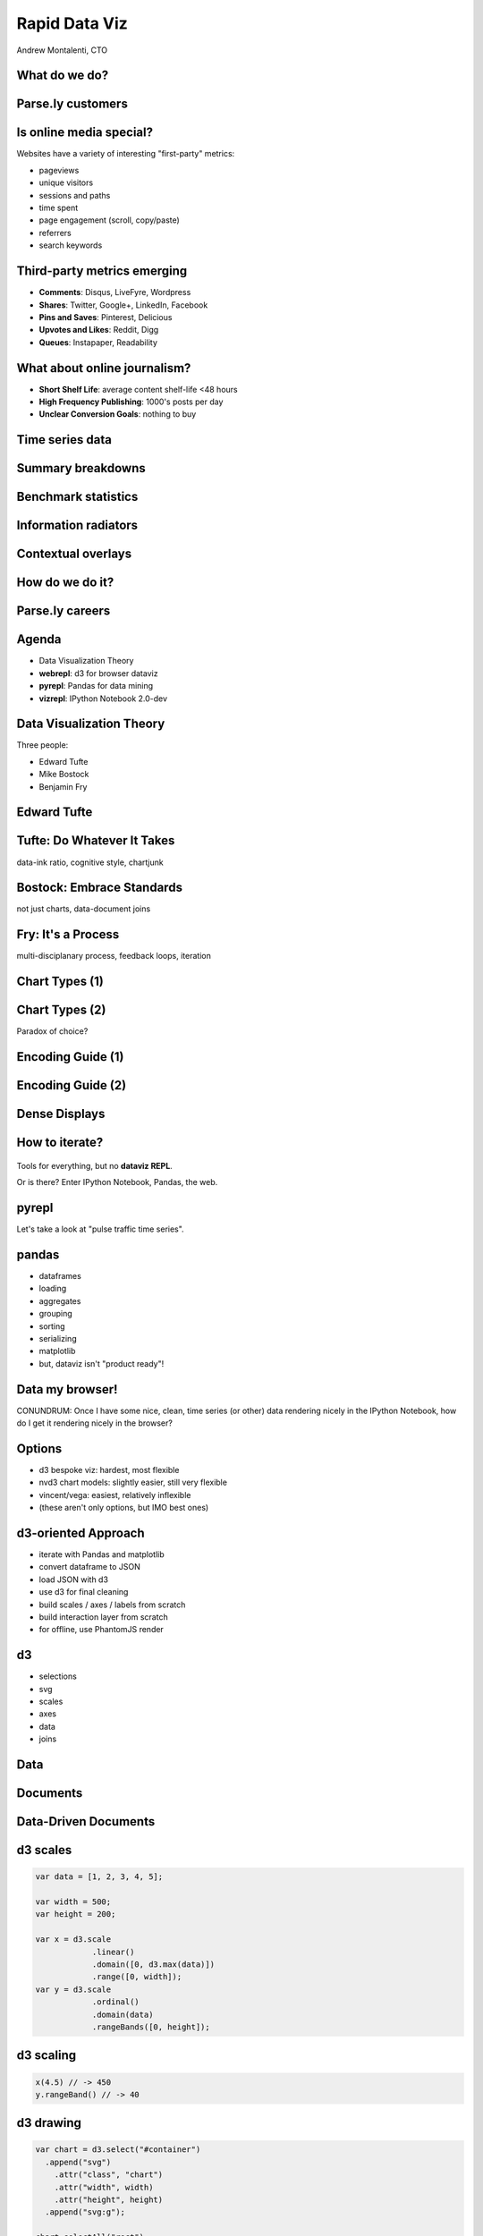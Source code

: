 ==============
Rapid Data Viz
==============

Andrew Montalenti, CTO

.. rst-class:: logo

    .. image:: ./_static/parsely.png
        :width: 40%
        :align: right

What do we do?
==============

.. image:: ./_static/parsely.png
    :width: 90%
    :align: center

Parse.ly customers
==================

.. figure:: /_static/logos.png
    :width: 90%
    :align: center

Is online media special?
========================

Websites have a variety of interesting "first-party" metrics:

* pageviews
* unique visitors
* sessions and paths
* time spent
* page engagement (scroll, copy/paste)
* referrers
* search keywords

Third-party metrics emerging
============================

* **Comments**: Disqus, LiveFyre, Wordpress
* **Shares**: Twitter, Google+, LinkedIn, Facebook
* **Pins and Saves**: Pinterest, Delicious
* **Upvotes and Likes**: Reddit, Digg
* **Queues**: Instapaper, Readability

.. image:: ./_static/social_icons.png
    :width: 60%
    :align: center

What about online journalism?
=============================

* **Short Shelf Life**: average content shelf-life <48 hours
* **High Frequency Publishing**: 1000's posts per day
* **Unclear Conversion Goals**: nothing to buy
 
.. image:: ./_static/pulse.png
    :width: 60%
    :align: center

Time series data
================

.. image:: ./_static/sparklines_multiple.png
    :align: center

.. image:: ./_static/sparklines_stacked.png
    :align: center

Summary breakdowns
==================

.. rst-class:: spaced

    .. image:: ./_static/summary_viz.png
        :align: center

Benchmark statistics
====================

.. rst-class:: spaced

    .. image:: ./_static/benchmarked_viz.png
        :align: center

Information radiators
=====================

.. rst-class:: spaced

    .. image:: ./_static/glimpse.png
        :width: 100%
        :align: center

Contextual overlays
===================

.. rst-class:: spaced

    .. image:: ./_static/extension.png
        :width: 100%
        :align: center

How do we do it?
================

.. image:: ./_static/oss_logos.png
    :width: 90%
    :align: center

Parse.ly careers
================

.. figure:: /_static/team_jobs.png
    :width: 70%
    :align: center

Agenda
======

* Data Visualization Theory
* **webrepl**: d3 for browser dataviz
* **pyrepl**: Pandas for data mining
* **vizrepl**: IPython Notebook 2.0-dev

Data Visualization Theory
=========================

Three people:

* Edward Tufte
* Mike Bostock
* Benjamin Fry

Edward Tufte
============

.. rst-class:: spaced

    .. image:: ./_static/et_dash.jpg
        :width: 80%
        :align: center


Tufte: Do Whatever It Takes
===========================

.. rst-class:: spaced

    .. image:: ./_static/minard.png
        :width: 100%
        :align: center

data-ink ratio, cognitive style, chartjunk 

Bostock: Embrace Standards
==========================

.. rst-class:: spaced

    .. image:: ./_static/data_join.png
        :width: 70%
        :align: center

not just charts, data-document joins

Fry: It's a Process
===================

.. rst-class:: spaced

    .. image:: ./_static/process_01.png
        :width: 100%
        :align: center

    .. image:: ./_static/process_02.png
        :width: 100%
        :align: center

multi-disciplanary process, feedback loops, iteration

Chart Types (1)
===============

.. rst-class:: spaced

    .. image:: ./_static/elements_01.png
    .. image:: ./_static/elements_05.png
    .. image:: ./_static/elements_06.png


Chart Types (2)
===============

Paradox of choice?

.. rst-class:: spaced

    .. image:: ./_static/elements_02.png
    .. image:: ./_static/elements_03.png
    .. image:: ./_static/elements_04.png

Encoding Guide (1)
==================

.. rst-class:: spaced

    .. image:: ./_static/viz_elements.png
        :width: 80%
        :align: center


Encoding Guide (2)
==================

.. rst-class:: spaced

    .. image:: ./_static/elements_table.png
        :width: 80%
        :align: center

Dense Displays
==============

.. rst-class:: spaced

    .. image:: ./_static/more_data.png
        :width: 80%
        :align: center

How to iterate?
===============

    .. image:: ./_static/process_03.png
        :width: 100%
        :align: center

Tools for everything, but no **dataviz REPL**.

Or is there? Enter IPython Notebook, Pandas, the web.

pyrepl
======

Let's take a look at "pulse traffic time series".

.. image:: ./_static/pulse.png
    :width: 60%
    :align: center

pandas
======

* dataframes
* loading
* aggregates
* grouping
* sorting
* serializing
* matplotlib
* but, dataviz isn't "product ready"!

Data my browser!
================

CONUNDRUM: Once I have some nice, clean, time series (or other) data rendering
nicely in the IPython Notebook, how do I get it rendering nicely in the
browser?

Options
=======

* d3 bespoke viz: hardest, most flexible
* nvd3 chart models: slightly easier, still very flexible
* vincent/vega: easiest, relatively inflexible
* (these aren't only options, but IMO best ones)

d3-oriented Approach
====================

* iterate with Pandas and matplotlib
* convert dataframe to JSON
* load JSON with d3
* use d3 for final cleaning
* build scales / axes / labels from scratch
* build interaction layer from scratch
* for offline, use PhantomJS render

d3
==

* selections
* svg
* scales
* axes
* data
* joins

Data
====

.. rst-class:: spaced

    .. image:: ./_static/data_set.png
        :width: 80%
        :align: center

Documents
=========

.. rst-class:: spaced

    .. image:: ./_static/data_values.png
        :width: 80%
        :align: center

Data-Driven Documents
=====================

.. rst-class:: spaced

    .. image:: ./_static/data_highlights.png
        :width: 80%
        :align: center


d3 scales
=========

.. sourcecode:: javascript

    var data = [1, 2, 3, 4, 5];

    var width = 500;
    var height = 200;

    var x = d3.scale
                .linear()
                .domain([0, d3.max(data)])
                .range([0, width]);
    var y = d3.scale
                .ordinal()
                .domain(data)
                .rangeBands([0, height]);

d3 scaling
==========

.. sourcecode:: javascript

    x(4.5) // -> 450
    y.rangeBand() // -> 40

d3 drawing
==========

.. sourcecode:: javascript

    var chart = d3.select("#container")
      .append("svg")
        .attr("class", "chart")
        .attr("width", width)
        .attr("height", height)
      .append("svg:g");
    
    chart.selectAll("rect")
        .data(data)
        .enter()
            .append("svg:rect")
                .attr("x", x)
                .attr("height", y)
                .attr("y", function(d) { return height - y(d); })
                .attr("width", y.rangeBand());

Prototyping with d3
===================

I built a tool called "webrepl" for this.

* HTML page with codemirror + emmet
* shortcut that installs jquery, bootstrap, d3 on page
* renders JavaScript code into preview iframe
* Browser inspector lets me look into that frame

What about my data?
===================

Need to convert Pandas DataFrame to JSON format of some sort.

Typically: data and labels.

Typically also a pain in the butt!

nvd3 add-on
===========

* use canned nvd3 chart type
* customize interaction layer atop

nvd3 concepts
=============

* models
* charts
* tooltips
* utilities

nvd3 graphs
===========

.. figure:: /_static/nvd3_graphs.png
    :width: 90%
    :align: center

nvd3 approach
=============

Assumes a certain data format, typically an array of dictionaries (series)

.. sourcecode:: javascript

    var data = [
        {"key": "data",
         "values": [
            1, 2, 3, 4, 5
         ]
        }
    ];

The ``values`` array will become your chart series data -- can use your own
structure there.

Model is basically a pre-set of d3 scales, axes, labels, and data joins.

nvd3 model
==========

.. sourcecode:: javascript

    nv.addGraph(function() {
        // build nvd3 chart model
        var chart = nv.models.discreteBarChart()
            .x(function(d, i) { return i })
            .y(function(d) { return d })
                .tooltips(true).showValues(true);

        // plain d3 code to do data-document binding
        d3.select('#chart svg').datum(data)
            .transition().duration(500)
                .call(chart);

        // nv utility for refreshing graph based on window size
        nv.utils.windowResize(chart.update);

        return chart;
    });

nvd3 benefit
============

Still supports full power of d3, but gives you a starting point

.. figure:: /_static/nvd3_bar.png
    :width: 90%
    :align: center

What is Vega?
=============

* Vega is a **declarative** abstraction for dataviz.
* Essentially, a domain-specific language written in JSON.
* Outputs to d3 and also HTML5 Canvas.

.. figure:: /_static/vega_website.png
    :width: 60%
    :align: center

What is Vincent?
================

* vincent is a Python library that "humanizes" vega.
* use vincent inside IPyNB
* export vega JSON from vincent objects
* run vega JS library to parse JSON

Vincent Graphs
==============

.. figure:: /_static/vincent_ipynb.png
    :width: 100%
    :align: center

vincent
=======

* vega (JSON)
* declarative visualizations
* HTML canvas

How does Vega work?
===================

* vega runtime generates d3 instructions
* for offline mode, use vg2png/vg2svg

My Tools
========

    =========== ===================================
    Step        Tools
    =========== ===================================
    acquire     pymongo, solr, apache pig
    parse       python stdlib, custom tools
    filter      ipython notebook, listcomps
    mine        pandas
    represent   matplotlib, vincent, nvd3
    refine      d3, chrome inspector
    interact    d3
    =========== ===================================

Offline: I use Phantom to run full stack, including d3.

Why is IPyNB so exciting?
=========================

* execution
* display
* saving / sharing
* platform unification

New IPyNB dataviz utilities
===========================

* IPython cell magics (``%%html``, ``%%javascript``)
* display framework
* ipython locate profile for custom CSS/JS

Future Nirvana
==============

* edit data with Pandas in IPyNB
* snapshot data as JSON cell
* edit d3 / nvd3 code in ``%%javascript`` cell
* use ``IPython.display`` to show d3 rendering result
* vincent example leads the way here

My Use Cases
============

* mine network referrers for trends
* compare real-time traffic between publishers

Authority Report
================

.. rst-class:: spaced

    .. image:: ./_static/authority_report.png
        :width: 80%
        :align: center

Extra Time?
===========

Talk about new IPyNB comm capabilities.

* Widget framework?
* Python-to-JavaScript bridge via ``IPython.kernel.comm``?
* IPython JavaScript API for cell reading?

Type Into Browser
=================

.. rst-class:: bigger

    **Links:**

    - parse.ly/jobs
    - parse.ly/authority

    **Contacts:**

    - @amontalenti
    - @parsely

    **Questions?**


.. ifnotslides::

    .. raw:: html

        <script>
        $(function() {
            $("body").css("width", "1080px");
            $(".sphinxsidebar").css({"width": "200px", "font-size": "12px"});
            $(".bodywrapper").css("margin", "auto");
            $(".documentwrapper").css("width", "880px");
            $(".logo").removeClass("align-right");
        });
        </script>

.. ifslides::

    .. raw:: html

        <style>
        table { line-height: 1.7em; }
        td:first-child { background-color: #eee; font-weight: bold; }
        .bigger { font-size: 1.8em; line-height: 0.8em; }
        </style>
